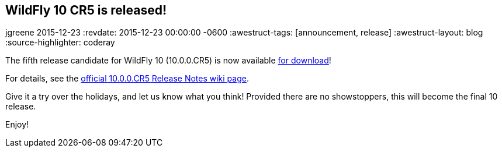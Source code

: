== WildFly 10 CR5 is released!
jgreene
2015-12-23
:revdate: 2015-12-23 00:00:00 -0600
:awestruct-tags: [announcement, release]
:awestruct-layout: blog
:source-highlighter: coderay

The fifth release candidate for WildFly 10 (10.0.0.CR5) is now available link:{base_url}/downloads[for download]!

For details, see the link:https://developer.jboss.org/wiki/WildFly1000CR5ReleaseNotes[official 10.0.0.CR5 Release Notes wiki page].

Give it a try over the holidays, and let us know what you think! Provided there are no showstoppers, this will become the final 10 release. 

Enjoy!
